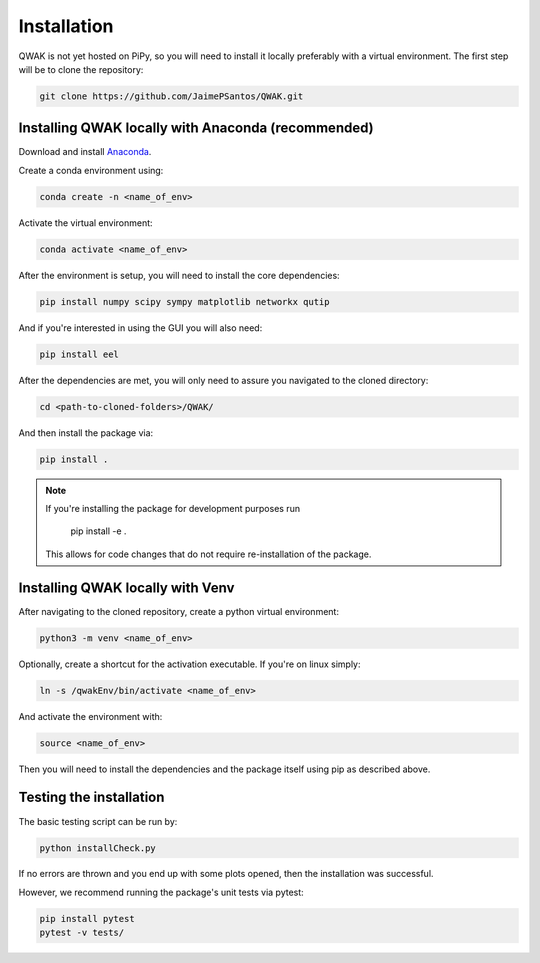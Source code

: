 Installation
============

QWAK is not yet hosted on PiPy, so you will need to install it locally preferably with a virtual environment.
The first step will be to clone the repository:

.. code-block:: console

  git clone https://github.com/JaimePSantos/QWAK.git

.. _conda-installation:

Installing QWAK locally with Anaconda (recommended)
***************************************************
Download and install `Anaconda <https://www.anaconda.com/>`_.

Create a conda environment using:

.. code-block:: console

  conda create -n <name_of_env>

Activate the virtual environment:

.. code-block:: console

  conda activate <name_of_env>

After the environment is setup, you will need to install the core dependencies:

.. code-block:: console

  pip install numpy scipy sympy matplotlib networkx qutip

And if you're interested in using the GUI you will also need:

.. code-block:: console

  pip install eel

After the dependencies are met, you will only need to assure you navigated to the cloned directory:

.. code-block:: console

  cd <path-to-cloned-folders>/QWAK/


And then install the package via:

.. code-block:: console

  pip install .

.. note:: If you're installing the package for development purposes run

            pip install -e .

          This allows for code changes that do not require re-installation of the package.

.. _venv-installation:

Installing QWAK locally with Venv
*********************************

After navigating to the cloned repository, create a python virtual environment:

.. code-block:: console

  python3 -m venv <name_of_env>

Optionally, create a shortcut for the activation executable. If you're on linux simply:

.. code-block:: console

    ln -s /qwakEnv/bin/activate <name_of_env>

And activate the environment with:

.. code-block:: console

    source <name_of_env>

Then you will need to install the dependencies and the package itself using pip as described above.

.. _testing-installation:

Testing the installation
************************

The basic testing script can be run by:

.. code-block:: console

    python installCheck.py

If no errors are thrown and you end up with some plots opened, then the installation was successful.

However, we recommend running the package's unit tests via pytest:

.. code-block:: console

    pip install pytest
    pytest -v tests/
